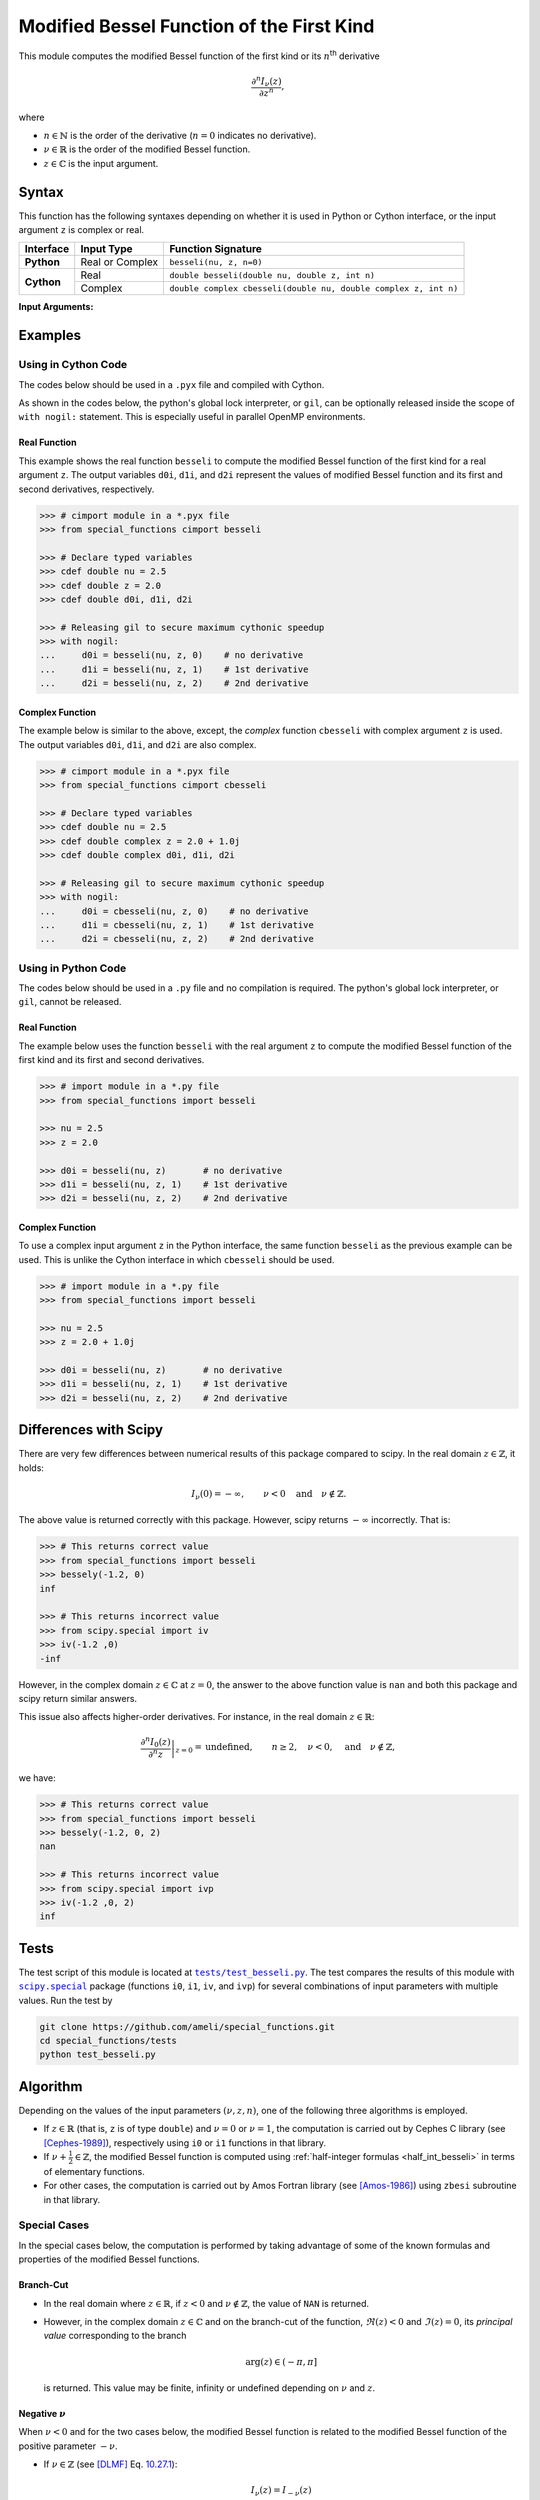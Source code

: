 .. _besseli:

******************************************
Modified Bessel Function of the First Kind
******************************************

This module computes the modified Bessel function of the first kind or its :math:`n`:superscript:`th` derivative

.. math::

    \frac{\partial^n I_{\nu}(z)}{\partial z^n},

where

* :math:`n \in \mathbb{N}` is the order of the derivative (:math:`n = 0` indicates no derivative).
* :math:`\nu \in \mathbb{R}` is the order of the modified Bessel function.
* :math:`z \in \mathbb{C}` is the input argument.
  

======
Syntax
======

This function has the following syntaxes depending on whether it is used in Python or Cython interface, or the input argument ``z`` is complex or real.

+------------+-----------------+-----------------------------------------------------------------+
| Interface  | Input Type      | Function Signature                                              |
+============+=================+=================================================================+
| **Python** | Real or Complex | ``besseli(nu, z, n=0)``                                         |
+------------+-----------------+-----------------------------------------------------------------+
| **Cython** | Real            | ``double besseli(double nu, double z, int n)``                  |
+            +-----------------+-----------------------------------------------------------------+
|            | Complex         | ``double complex cbesseli(double nu, double complex z, int n)`` |
+------------+-----------------+-----------------------------------------------------------------+

**Input Arguments:**

.. attribute:: nu
   :type: double
    
   The parameter :math:`\nu` of modified Bessel function.

.. attribute:: z
   :type: double or double complex

   The input argument :math:`z` of modified Bessel function.

   * In *Python*, the function ``besseli`` accepts ``double`` and ``double complex`` types.
   * In *Cython*, the function ``besseli`` accepts ``double`` type.
   * In *Cython*, the function ``cbesseli`` accepts ``double complex`` type.

.. attribute:: n
   :type: int
   :value: 0

   The order :math:`n` of the derivative of modified Bessel function. Zero indicates no derivative.

   * For the *Python* interface, the default value is ``0`` and this argument may not be provided.
   * For the *Cython* interfaces, no default value is defined and this argument should be provided.


.. seealso::

   :ref:`Modified Bessel function of the second kind <besselk>`.


========
Examples
========
 
--------------------
Using in Cython Code
--------------------

The codes below should be used in a ``.pyx`` file and compiled with Cython.

As shown in the codes below, the python's global lock interpreter, or ``gil``, can be optionally released inside the scope of ``with nogil:`` statement. This is especially useful in parallel OpenMP environments.

~~~~~~~~~~~~~
Real Function
~~~~~~~~~~~~~

This example shows the real function ``besseli`` to compute the modified Bessel function of the first kind for a real argument ``z``. The output variables ``d0i``, ``d1i``, and ``d2i`` represent the values of modified Bessel function and its first and second derivatives, respectively.

.. code-block:: python

    >>> # cimport module in a *.pyx file
    >>> from special_functions cimport besseli

    >>> # Declare typed variables
    >>> cdef double nu = 2.5
    >>> cdef double z = 2.0
    >>> cdef double d0i, d1i, d2i

    >>> # Releasing gil to secure maximum cythonic speedup
    >>> with nogil:
    ...     d0i = besseli(nu, z, 0)    # no derivative
    ...     d1i = besseli(nu, z, 1)    # 1st derivative
    ...     d2i = besseli(nu, z, 2)    # 2nd derivative

~~~~~~~~~~~~~~~~
Complex Function
~~~~~~~~~~~~~~~~

The example below is similar to the above, except, the *complex* function ``cbesseli`` with complex argument ``z`` is used. The output variables ``d0i``, ``d1i``, and ``d2i`` are also complex.

.. code-block:: python

    >>> # cimport module in a *.pyx file
    >>> from special_functions cimport cbesseli

    >>> # Declare typed variables
    >>> cdef double nu = 2.5
    >>> cdef double complex z = 2.0 + 1.0j
    >>> cdef double complex d0i, d1i, d2i

    >>> # Releasing gil to secure maximum cythonic speedup
    >>> with nogil:
    ...     d0i = cbesseli(nu, z, 0)    # no derivative
    ...     d1i = cbesseli(nu, z, 1)    # 1st derivative
    ...     d2i = cbesseli(nu, z, 2)    # 2nd derivative

--------------------
Using in Python Code
--------------------

The codes below should be used in a ``.py`` file and no compilation is required. The python's global lock interpreter, or ``gil``, cannot be released.

~~~~~~~~~~~~~
Real Function
~~~~~~~~~~~~~

The example below uses the function ``besseli`` with the real argument ``z`` to compute the modified Bessel function of the first kind and its first and second derivatives.

.. code-block:: python

    >>> # import module in a *.py file
    >>> from special_functions import besseli

    >>> nu = 2.5
    >>> z = 2.0

    >>> d0i = besseli(nu, z)       # no derivative
    >>> d1i = besseli(nu, z, 1)    # 1st derivative
    >>> d2i = besseli(nu, z, 2)    # 2nd derivative

~~~~~~~~~~~~~~~~
Complex Function
~~~~~~~~~~~~~~~~

To use a complex input argument ``z`` in the Python interface, the same function ``besseli`` as the previous example can be used. This is unlike the Cython interface in which ``cbesseli`` should be used.

.. code-block:: python

    >>> # import module in a *.py file
    >>> from special_functions import besseli

    >>> nu = 2.5
    >>> z = 2.0 + 1.0j

    >>> d0i = besseli(nu, z)       # no derivative
    >>> d1i = besseli(nu, z, 1)    # 1st derivative
    >>> d2i = besseli(nu, z, 2)    # 2nd derivative


======================
Differences with Scipy
======================

There are very few differences between numerical results of this package compared to scipy. In the real domain :math:`z \in \mathbb{Z}`, it holds:

.. math::
    
    I_{\nu}(0) = - \infty, \qquad \nu < 0 \quad \text{and} \quad \nu \notin \mathbb{Z}.
 
The above value is returned correctly with this package. However, scipy returns :math:`-\infty` incorrectly. That is:

.. code-block:: python

   >>> # This returns correct value
   >>> from special_functions import besseli
   >>> bessely(-1.2, 0)
   inf

   >>> # This returns incorrect value
   >>> from scipy.special import iv
   >>> iv(-1.2 ,0)
   -inf

However, in the complex domain :math:`z \in \mathbb{C}` at :math:`z = 0`, the answer to the above function value is ``nan`` and both this package and scipy return similar answers.

This issue also affects higher-order derivatives. For instance, in the real domain :math:`z \in \mathbb{R}`:

.. math::
    
    \left. \frac{\partial^n I_{0}(z)}{\partial^n z} \right|_{z = 0} = \text{undefined}, \qquad n \geq 2, \quad \nu < 0, \quad \text{and} \quad \nu \notin \mathbb{Z},

we have:

.. code-block:: python

   >>> # This returns correct value
   >>> from special_functions import besseli
   >>> bessely(-1.2, 0, 2)
   nan

   >>> # This returns incorrect value
   >>> from scipy.special import ivp
   >>> iv(-1.2 ,0, 2)
   inf


=====
Tests
=====

The test script of this module is located at |tests/test_besseli.py|_. The test compares the results of this module with |scipy.special|_ package (functions ``i0``, ``i1``, ``iv``, and ``ivp``) for several combinations of input parameters with multiple values. Run the test by

.. code::

    git clone https://github.com/ameli/special_functions.git
    cd special_functions/tests
    python test_besseli.py

.. |tests/test_besseli.py| replace:: ``tests/test_besseli.py``
.. _tests/test_besseli.py: https://github.com/ameli/special_functions/blob/main/tests/test_besseli.py

.. |scipy.special| replace:: ``scipy.special``
.. _scipy.special: https://docs.scipy.org/doc/scipy/reference/special.html


=========
Algorithm
=========

Depending on the values of the input parameters :math:`(\nu, z, n)`, one of the following three algorithms is employed.

* If :math:`z \in \mathbb{R}` (that is, ``z`` is of type ``double``) and :math:`\nu = 0` or :math:`\nu = 1`, the computation is carried out by Cephes C library (see [Cephes-1989]_), respectively using ``i0`` or ``i1`` functions in that library.
* If :math:`\nu + \frac{1}{2} \in \mathbb{Z}`, the modified Bessel function is computed using :ref:`half-integer formulas <half_int_besseli>` in terms of elementary functions.
* For other cases, the computation is carried out by Amos Fortran library (see [Amos-1986]_) using ``zbesi`` subroutine in that library.

-------------
Special Cases
-------------

In the special cases below, the computation is performed by taking advantage of some of the known formulas and properties of the modified Bessel functions.

~~~~~~~~~~
Branch-Cut
~~~~~~~~~~

* In the real domain where :math:`z \in\mathbb{R}`, if :math:`z < 0` and :math:`\nu \notin \mathbb{Z}`, the value of ``NAN`` is returned.
* However, in the complex domain :math:`z \in\mathbb{C}` and on the branch-cut of the function, :math:`\Re(z) < 0` and :math:`\Im(z) = 0`, its *principal value* corresponding to the branch
  
  .. math::
      
      \mathrm{arg}(z) \in (-\pi, \pi]
      
  is returned. This value may be finite, infinity or undefined depending on :math:`\nu` and :math:`z`.

~~~~~~~~~~~~~~~~~~~~
Negative :math:`\nu`
~~~~~~~~~~~~~~~~~~~~

When :math:`\nu < 0` and for the two cases below, the modified Bessel function is related to the modified Bessel function of the positive parameter :math:`-\nu`.

* If :math:`\nu \in \mathbb{Z}` (see [DLMF]_ Eq. `10.27.1 <https://dlmf.nist.gov/10.27#E1>`_):

  .. math::

      I_{\nu}(z) = I_{-\nu}(z)

* If :math:`\nu + \frac{1}{2} \in \mathbb{Z}` (see [DLMF]_ Eq. `10.27.2 <https://dlmf.nist.gov/10.2#E3>`_):

  .. math::

      I_{\nu}(z) = I_{-\nu}(z) - \frac{2}{\pi} \sin(\pi \nu) K_{-\nu}(z),

  where :math:`K_{\nu}(z)` is the :ref:`modified Bessel function of the second kind <bessely>`.

~~~~~~~~~~~
Derivatives
~~~~~~~~~~~

If :math:`n > 0`, the following relation for the derivative is applied (see [DLMF]_ Eq. `10.29.5 <https://dlmf.nist.gov/10.29#E5>`_):

.. math::
   
   \frac{\partial^n I_{\nu}(z)}{\partial z^n} = \frac{1}{2^n} \sum_{i = 0}^n \binom{n}{i} I_{\nu - n + 2i}(z).

.. _half_int_besseli:

~~~~~~~~~~~~~~~~~~~~~~~~
Half-Integer :math:`\nu`
~~~~~~~~~~~~~~~~~~~~~~~~

When :math:`\nu` is half-integer, the modified Bessel function is computed in terms of elementary functions as follows.

* If :math:`z = 0`:

  * If :math:`\nu > 0`, then :math:`I_{\nu}(0) = 0`.
  * If :math:`\nu \leq 0`:
    
    * If :math:`z \in \mathbb{R}`, then :math:`I_{\nu}(0) = +\infty`.
    * If :math:`z \in \mathbb{C}`, then ``NAN`` is returned.

* If :math:`\nu = \pm \frac{1}{2}` (see [DLMF]_ Eq. `10.39.1 <https://dlmf.nist.gov/10.39#E1>`_)

  .. math::

      I_{\frac{1}{2}}(z) = \sqrt{\frac{2}{\pi z}} \sinh(z), \\
      I_{-\frac{1}{2}}(z) = \sqrt{\frac{2}{\pi z}} \cosh(z).

  Depending on :math:`z`, the above relations are computed using the real or complex implementation of the elementary functions.

* Higher-order half-integer parameter :math:`\nu` is related to the above relation for :math:`\nu = \pm \frac{1}{2}` using recursive formulas (see [DLMF]_ Eq. `10.6.1 <https://dlmf.nist.gov/10.6#E1>`_):

.. math::

    I_{\nu}(z) = \frac{2 (\nu - 1)}{z} I_{\nu - 1}(z) + I_{\nu - 2}(z), \qquad \nu > 0, \\
    I_{\nu}(z) = \frac{2 (\nu + 1)}{z} I_{\nu + 1}(z) + I_{\nu + 2}(z), \qquad \nu < 0.


==========
References
==========

.. [Cephes-1989] Moshier, S. L. (1989). C language library with special functions for mathematical physics. Available at `http://www.netlib.org/cephes/index.html <http://www.netlib.org/cephes/index.html>`_.

.. [Amos-1986] Amos, D. E. (1986). Algorithm 644: A portable package for Bessel functions of a complex argument and nonnegative order. ACM Trans. Math. Softw. 12, 3 (Sept. 1986), 265-273. DOI: `https://doi.org/10.1145/7921.214331 <https://doi.org/10.1145/7921.214331>`_. Available at `http://netlib.org/amos/ <http://netlib.org/amos/>`_.

.. [DLMF]
   Olver, F. W. J., Olde Daalhuis, A. B., Lozier, D. W., Schneider, B. I., Boisvert, R. F., Clark, C. W., Miller, B. R., Saunders, B. V., Cohl, H. S., and McClain, M. A., eds. NIST Digital Library of Mathematical Functions. `http://dlmf.nist.gov/ <http://dlmf.nist.gov/>`_, Release 1.1.0 of 2020-12-15.
